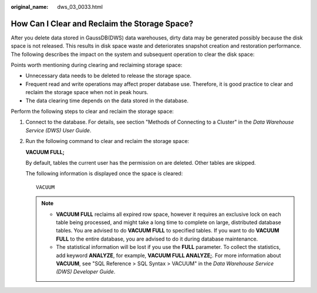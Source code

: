 :original_name: dws_03_0033.html

.. _dws_03_0033:

How Can I Clear and Reclaim the Storage Space?
==============================================

After you delete data stored in GaussDB(DWS) data warehouses, dirty data may be generated possibly because the disk space is not released. This results in disk space waste and deteriorates snapshot creation and restoration performance. The following describes the impact on the system and subsequent operation to clear the disk space:

Points worth mentioning during clearing and reclaiming storage space:

-  Unnecessary data needs to be deleted to release the storage space.
-  Frequent read and write operations may affect proper database use. Therefore, it is good practice to clear and reclaim the storage space when not in peak hours.
-  The data clearing time depends on the data stored in the database.

Perform the following steps to clear and reclaim the storage space:

#. Connect to the database. For details, see section "Methods of Connecting to a Cluster" in the *Data Warehouse Service (DWS) User Guide*.

#. Run the following command to clear and reclaim the storage space:

   **VACUUM FULL;**

   By default, tables the current user has the permission on are deleted. Other tables are skipped.

   The following information is displayed once the space is cleared:

   ::

      VACUUM

   .. note::

      -  **VACUUM FULL** reclaims all expired row space, however it requires an exclusive lock on each table being processed, and might take a long time to complete on large, distributed database tables. You are advised to do **VACUUM FULL** to specified tables. If you want to do **VACUUM FULL** to the entire database, you are advised to do it during database maintenance.
      -  The statistical information will be lost if you use the **FULL** parameter. To collect the statistics, add keyword **ANALYZE**, for example, **VACUUM FULL ANALYZE;**. For more information about **VACUUM**, see "SQL Reference > SQL Syntax > VACUUM" in the *Data Warehouse Service (DWS) Developer Guide*.
